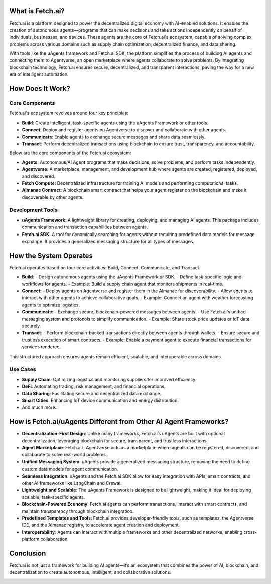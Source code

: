 What is Fetch.ai?
=================

Fetch.ai is a platform designed to power the decentralized digital economy with AI-enabled solutions. It enables the creation of autonomous agents—programs that can make decisions and take actions independently on behalf of individuals, businesses, and devices. These agents are the core of Fetch.ai's ecosystem, capable of solving complex problems across various domains such as supply chain optimization, decentralized finance, and data sharing.

With tools like the uAgents framework and Fetch.ai SDK, the platform simplifies the process of building AI agents and connecting them to Agentverse, an open marketplace where agents collaborate to solve problems. By integrating blockchain technology, Fetch.ai ensures secure, decentralized, and transparent interactions, paving the way for a new era of intelligent automation.

How Does It Work?
=================

Core Components
---------------

Fetch.ai's ecosystem revolves around four key principles:

- **Build**: Create intelligent, task-specific agents using the uAgents Framework or other tools.
- **Connect**: Deploy and register agents on Agentverse to discover and collaborate with other agents.
- **Communicate**: Enable agents to exchange secure messages and share data seamlessly.
- **Transact**: Perform decentralized transactions using blockchain to ensure trust, transparency, and accountability.

Below are the core components of the Fetch.ai ecosystem:

- **Agents**: Autonomous/AI Agent programs that make decisions, solve problems, and perform tasks independently.
- **Agentverse**: A marketplace, management, and development hub where agents are created, registered, deployed, and discovered.
- **Fetch Compute**: Decentralized infrastructure for training AI models and performing computational tasks.
- **Almanac Contract**: A blockchain smart contract that helps your agent register on the blockchain and make it discoverable by other agents.

Development Tools
-----------------

- **uAgents Framework**: A lightweight library for creating, deploying, and managing AI agents. This package includes communication and transaction capabilities between agents.
- **Fetch.ai SDK**: A tool for dynamically searching for agents without requiring predefined data models for message exchange. It provides a generalized messaging structure for all types of messages.

How the System Operates
========================

.. image:: _static/build_connect_diagram.png
   :alt: Build, Connect, Communicate, Transact Diagram
   :align: center
   :width: 600px

Fetch.ai operates based on four core activities: Build, Connect, Communicate, and Transact.

- **Build**: 
  - Design autonomous agents using the uAgents Framework or SDK.
  - Define task-specific logic and workflows for agents.
  - Example: Build a supply chain agent that monitors shipments in real-time.

- **Connect**:
  - Deploy agents on Agentverse and register them in the Almanac for discoverability.
  - Allow agents to interact with other agents to achieve collaborative goals.
  - Example: Connect an agent with weather forecasting agents to optimize logistics.

- **Communicate**:
  - Exchange secure, blockchain-powered messages between agents.
  - Use Fetch.ai's unified messaging system and protocols to simplify communication.
  - Example: Share stock price updates or IoT data securely.

- **Transact**:
  - Perform blockchain-backed transactions directly between agents through wallets.
  - Ensure secure and trustless execution of smart contracts.
  - Example: Enable a payment agent to execute financial transactions for services rendered.

This structured approach ensures agents remain efficient, scalable, and interoperable across domains.


Use Cases
---------

- **Supply Chain**: Optimizing logistics and monitoring suppliers for improved efficiency.
- **DeFi**: Automating trading, risk management, and financial operations.
- **Data Sharing**: Facilitating secure and decentralized data exchange.
- **Smart Cities**: Enhancing IoT device communication and energy distribution.
- And much more...

How is Fetch.ai/uAgents Different from Other AI Agent Frameworks?
=================================================================

- **Decentralization-First Design**: Unlike many frameworks, Fetch.ai’s uAgents are built with optional decentralization, leveraging blockchain for secure, transparent, and trustless interactions.
- **Agent Marketplace**: Fetch.ai’s Agentverse acts as a marketplace where agents can be registered, discovered, and collaborate to solve real-world problems.
- **Unified Messaging System**: uAgents provide a generalized messaging structure, removing the need to define custom data models for agent communication.
- **Seamless Integration**: uAgents and the Fetch.ai SDK allow for easy integration with APIs, smart contracts, and other AI frameworks like LangChain and Crewai.
- **Lightweight and Scalable**: The uAgents Framework is designed to be lightweight, making it ideal for deploying scalable, task-specific agents.
- **Blockchain-Powered Economy**: Fetch.ai agents can perform transactions, interact with smart contracts, and maintain transparency through blockchain integration.
- **Predefined Templates and Tools**: Fetch.ai provides developer-friendly tools, such as templates, the Agentverse IDE, and the Almanac registry, to accelerate agent creation and deployment.
- **Interoperability**: Agents can interact with multiple frameworks and other decentralized networks, enabling cross-platform collaboration.

Conclusion
==========

Fetch.ai is not just a framework for building AI agents—it’s an ecosystem that combines the power of AI, blockchain, and decentralization to create autonomous, intelligent, and collaborative solutions.

.. image:: _static/product_overview.png.png
   :alt: Product Overview
   :align: center
   :width: 600px
